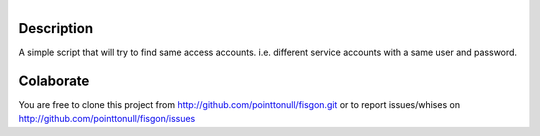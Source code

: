 .. figure:: http://img30.imageshack.us/img30/6255/testingj.png
   :align: right

Description
===========

A simple script that will try to find same access accounts. i.e. different service accounts with a same user and password.

.. figure:: http://imgs.xkcd.com/comics/password_reuse.png

Colaborate
========

You are free to clone this project from http://github.com/pointtonull/fisgon.git or to report issues/whises on http://github.com/pointtonull/fisgon/issues 

.. _Python: http://www.python.org/
